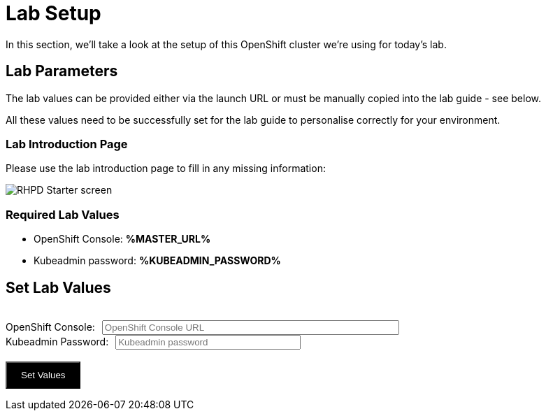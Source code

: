 
= Lab Setup

In this section, we'll take a look at the setup of this OpenShift cluster we're using for today's lab. 


== Lab Parameters

The lab values can be provided either via the launch URL or must be manually copied into the lab guide - see below.

All these values need to be successfully set for the lab guide to personalise correctly for your environment. 

=== Lab Introduction Page
Please use the lab introduction page to fill in any missing information:

image::rhpd-starter-screen.png[RHPD Starter screen]

=== Required Lab Values

* OpenShift Console: *%MASTER_URL%*
* Kubeadmin password: *%KUBEADMIN_PASSWORD%*

++++
<div>
  <script type="text/javascript">
    document.addEventListener('DOMContentLoaded', function () {
      const urlParams = new URLSearchParams(window.location.search);
      const kPass = urlParams.get('KUBEADMIN_PASSWORD');
      const subDomain = urlParams.get('ROUTE_SUBDOMAIN');
      const masterUrl = urlParams.get('MASTER_URL');
      if (kPass && subDomain && masterUrl ) {
        showValues( kPass, masterUrl );
      }
      else {
        showValuesForm( kPass, masterUrl );
      }
    } );


    function showValues( kPass, masterUrl ) {
      document.getElementById('foobar-form-empty').style.display = "none";
      document.getElementById('foobar-form-filled').style.display = "flex";
      document.getElementById('kPass').value = kPass;
      document.getElementById('masterUrl').value = masterUrl;
 
    }

    function showValuesForm(  kPass, masterUrl ) {
      document.getElementById('foobar-form-empty').style.display = "flex";
      document.getElementById('foobar-form-filled').style.display = "none";
      document.getElementById('kPass').value = kPass;
      document.getElementById('masterUrl').value = masterUrl;
    }

    function getSubdomain(masterUrl)
    {
        pos = masterUrl.indexOf(".apps.");
        if (pos == -1)
        {
            return masterUrl;
        }
        else
        {
            // delivers a URL fragment of the form apps.xxx.yyy.com
            return masterUrl.substring(pos+1);
        }
    }

    function checkURL(url)
    {
      //chance to parse the url and check all elements are there using JavaScript
      return url.trim();
    }

    function goWithValues() {
      kPass = document.getElementById('kPass').value.trim();
      masterUrl = checkURL(document.getElementById('masterUrl').value);
      if (masterUrl != "")
      {
        subDomain = getSubdomain(masterUrl);
      }

      window.location.search = ('&KUBEADMIN_PASSWORD=' + kPass + '&ROUTE_SUBDOMAIN=' + 
          subDomain + '&MASTER_URL=' + masterUrl);
      
    }

  </script>

    <div id="topbar-foo" class="foobar-menu">
      <div class="foobar-item" id="foobar-form-empty">
        <div><span class="foobar-text" style="margin-left: 1rem;"><h2>Set Lab Values</h2></span><br>
        <span>
        <form action="javascript:void(0);" onsubmit="goWithValues();">
          OpenShift Console:<input size="50" id="masterUrl" type="text" placeholder="OpenShift Console URL" style="margin-left: 10px"><br>
          Kubeadmin Password:<input size="30" id="kPass" type="text" placeholder="Kubeadmin password" style="margin-left: 10px"><br><br>
          <input type="button" onclick="goWithValues()" value="Set Values" style="color: white; background: black; padding-top: 10px; padding-bottom: 10px; padding-right:20px; padding-left: 20px">      
        </form>
        </span>
        </div>
      </div>

      <div class="foobar-item" id="foobar-form-filled" style="display: none;">
      </div>

    </div>
</div>
++++

